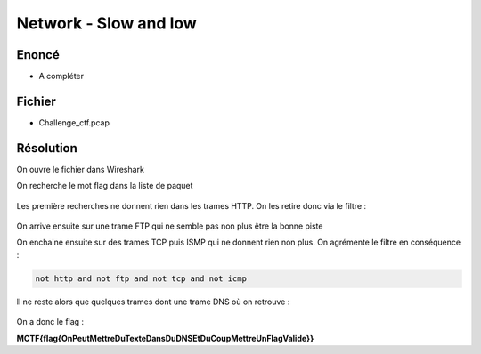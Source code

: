 Network - Slow and low
===========================

Enoncé
----------

- A compléter


Fichier
----------

- Challenge_ctf.pcap

Résolution
-------------

On ouvre le fichier dans Wireshark

On recherche le mot flag dans la liste de paquet

.. figure:: ../../_static/img/midnightflag/slowandlow_1.jpg
    :alt: Osint
    :align: center
    :width: 800
    
Les première recherches ne donnent rien dans les trames HTTP. On les retire donc via le filtre : 


.. figure:: ../../_static/img/midnightflag/slowandlow_2.jpg
    :alt: Osint
    :align: center
    :width: 200

On arrive ensuite sur une trame FTP qui ne semble pas non plus être la bonne piste

On enchaine ensuite sur des trames TCP  puis ISMP qui ne donnent rien non plus. On agrémente le filtre en conséquence : 

.. code-block:: console

    not http and not ftp and not tcp and not icmp
 
Il ne reste alors que quelques trames dont une trame DNS où on retrouve :


.. figure:: ../../_static/img/midnightflag/slowandlow_3.jpg
    :alt: Osint
    :align: center
    :width: 400

On a donc le flag :

**MCTF{flag{OnPeutMettreDuTexteDansDuDNSEtDuCoupMettreUnFlagValide}}**
